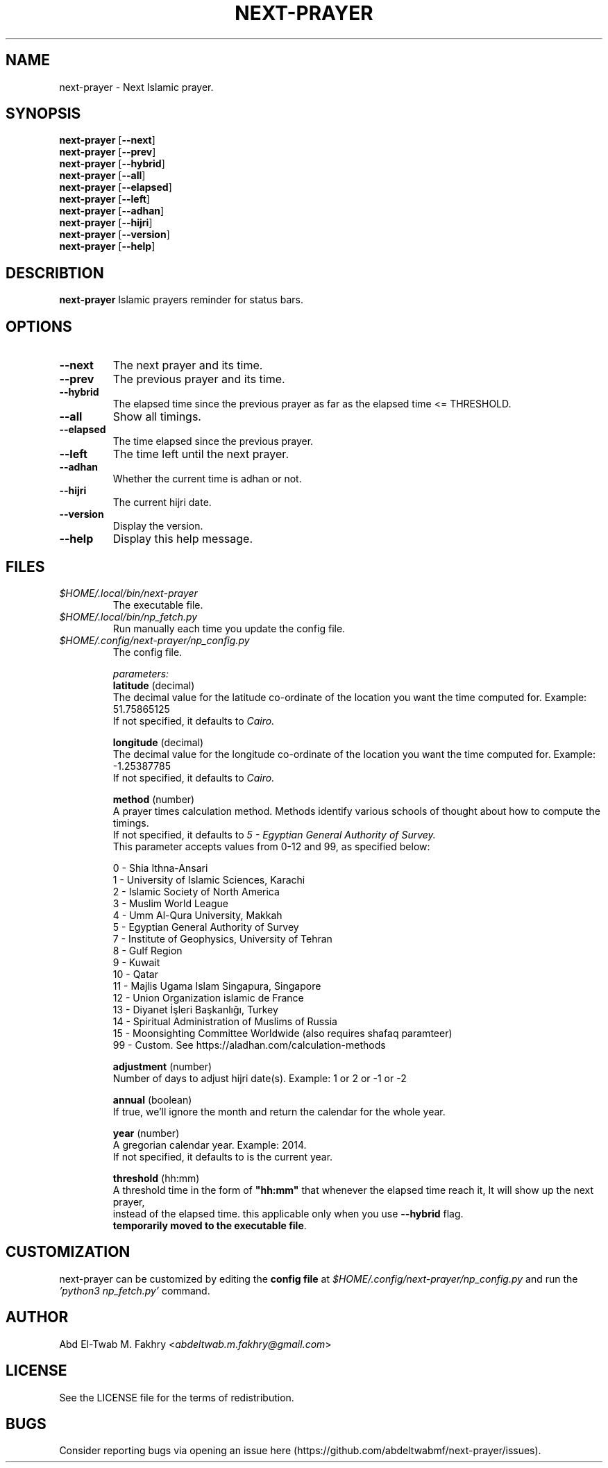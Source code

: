.TH "NEXT-PRAYER" "1" "2022 Mar 26" next-prayer-VERSION

.SH NAME
next-prayer \- Next Islamic prayer.

.SH SYNOPSIS
.B next-prayer
.RB [ \-\-next ]
.nf
.fi
.B next-prayer
.RB [ \-\-prev ]
.nf
.fi
.B next-prayer
.RB [ \-\-hybrid ]
.nf
.fi
.B next-prayer
.RB [ \-\-all ]
.nf
.fi
.B next-prayer
.RB [ \-\-elapsed ]
.nf
.fi
.B next-prayer
.RB [ \-\-left ]
.nf
.fi
.B next-prayer
.RB [ \-\-adhan ]
.nf
.fi
.B next-prayer
.RB [ \-\-hijri ]
.nf
.fi
.B next-prayer
.RB [ \-\-version ]
.nf
.fi
.B next-prayer
.RB [ \-\-help ]


.SH DESCRIBTION
.B
next-prayer
Islamic prayers reminder for status bars.

.SH OPTIONS
.TP
.BR \-\-next
The next prayer and its time.
.TP
.BR \-\-prev
The previous prayer and its time.
.TP
.BR \-\-hybrid
The elapsed time since the previous prayer as far as the elapsed time <= THRESHOLD.
.TP
.BR \-\-all
Show all timings.
.TP
.BR \-\-elapsed
The time elapsed since the previous prayer.
.TP
.BR \-\-left
The time left until the next prayer.
.TP
.BR \-\-adhan
Whether the current time is adhan or not.
.TP
.BR \-\-hijri
The current hijri date.
.TP
.BR \-\-version
Display the version.
.TP
.BR \-\-help
Display this help message.

.SH
FILES
.TP
.I $HOME/.local/bin/next-prayer
The executable file.
.TP
.I $HOME/.local/bin/np_fetch.py
Run manually each time you update the config file.
.TP
.I $HOME/.config/next-prayer/np_config.py
The config file.
.nf

.I parameters:
.B "latitude" \fR(decimal)
The decimal value for the latitude co-ordinate of the location you want the time computed for. Example: 51.75865125
If not specified, it defaults to \fICairo.

.B "longitude" \fR(decimal)
The decimal value for the longitude co-ordinate of the location you want the time computed for. Example: -1.25387785
If not specified, it defaults to \fICairo.

.B "method" \fR(number)
A prayer times calculation method. Methods identify various schools of thought about how to compute the timings.
If not specified, it defaults to \fI5 - Egyptian General Authority of Survey.
\fRThis parameter accepts values from 0-12 and 99, as specified below:

0 - Shia Ithna-Ansari
1 - University of Islamic Sciences, Karachi
2 - Islamic Society of North America
3 - Muslim World League
4 - Umm Al-Qura University, Makkah
5 - Egyptian General Authority of Survey
7 - Institute of Geophysics, University of Tehran
8 - Gulf Region
9 - Kuwait
10 - Qatar
11 - Majlis Ugama Islam Singapura, Singapore
12 - Union Organization islamic de France
13 - Diyanet İşleri Başkanlığı, Turkey
14 - Spiritual Administration of Muslims of Russia
15 - Moonsighting Committee Worldwide (also requires shafaq paramteer)
99 - Custom. See https://aladhan.com/calculation-methods

.B "adjustment" \fR(number)
Number of days to adjust hijri date(s). Example: 1 or 2 or -1 or -2

.B "annual" \fR(boolean)
If true, we'll ignore the month and return the calendar for the whole year.

.B "year" \fR(number)
A gregorian calendar year. Example: 2014.
If not specified, it defaults to is the current year.

.B "threshold" \fR(hh:mm)
A threshold time in the form of \fB"hh:mm" \fRthat whenever the elapsed time reach it, It will show up the next prayer,
instead of the elapsed time. this applicable only when you use \fB\-\-hybrid \fRflag.
\fBtemporarily moved to the executable file\fR.

.SH CUSTOMIZATION
next-prayer can be customized by editing the \fBconfig file\fR at \fI$HOME/.config/next-prayer/np_config.py \fRand run the \fI'python3 np_fetch.py' \fRcommand.

.SH AUTHOR
Abd El-Twab M. Fakhry <\fIabdeltwab.m.fakhry@gmail.com\fR>

.SH LICENSE
See the LICENSE file for the terms of redistribution.

.SH BUGS
Consider reporting bugs via opening an issue here (https://github.com/abdeltwabmf/next-prayer/issues).
